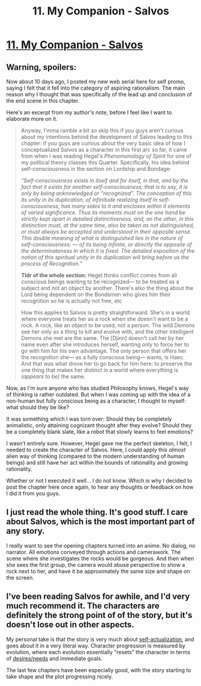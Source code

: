 #+TITLE: 11. My Companion - Salvos

* [[https://www.royalroad.com/fiction/37438/salvos/chapter/596525/11-my-companion][11. My Companion - Salvos]]
:PROPERTIES:
:Author: delta-201
:Score: 22
:DateUnix: 1607393476.0
:DateShort: 2020-Dec-08
:END:

** *Warning, spoilers:*

Now about 10 days ago, I posted my new web serial here for self promo, saying I felt that it fell into the category of aspiring rationalism. The main reason why I thought that was specifically of the lead up and conclusion of the end scene in this chapter.

Here's an excerpt from my author's note, before I feel like I want to elaborate more on it.

#+begin_quote
  Anyway, I'mma ramble a bit so skip this if you guys aren't curious about my intentions behind the development of Salvos leading to this chapter: if you guys are curious about the very basic idea of how I conceptualized Salvos as a character in this first arc so far, it came from when I was reading Hegel's /Phenomonology of Spirit/ for one of my political theory classes this Quarter. Specifically, his idea behind self-consciousness in the section on Lordship and Bondage:

  /"Self-consciousness exists in itself and for itself, in that, and by the fact that it exists for another self-consciousness; that is to say, it is only by being acknowledged or “recognized”. The conception of this its unity in its duplication, of infinitude realizing itself in self-consciousness, has many sides to it and encloses within it elements of varied significance. Thus its moments must on the one hand be strictly kept apart in detailed distinctiveness, and, on the other, in this distinction must, at the same time, also be taken as not distinguished, or must always be accepted and understood in their opposite sense. This double meaning of what is distinguished lies in the nature of self-consciousness: --- of its being infinite, or directly the opposite of the determinateness in which it is fixed. The detailed exposition of the notion of this spiritual unity in its duplication will bring before us the process of Recognition."/

  *Tldr of the whole section:* Hegel thinks conflict comes from all conscious beings wanting to be recognized--- to be treated as a subject and not an object by another. There's also the thing about the Lord being dependent on the Bondsmen who gives him their recognition so he is actually not free, etc

  How this applies to Salvos is pretty straightforward. She's in a world where everyone treats her as a rock when she doesn't want to be a rock. A rock, like an object to be used, not a person. The wild Demons see her only as a thing to kill and evolve with, and the other intelligent Demons she met are the same. The [Djinn] doesn't call her by her name even after she introduces herself, wanting only to force her to go with him for his own advantage. The only person that offers her the recognition she--- as a fully conscious being--- wants, is Haec. And that was what drove her to go back for him here: to preserve the one thing that makes her distinct in a world where everything is /(appears to be)/ the same. 
#+end_quote

Now, as I'm sure anyone who has studied Philosophy knows, Hegel's way of thinking is rather outdated. But when I was coming up with the idea of a non-human but fully conscious being as a character, I thought to myself: what should they be like?

It was something which I was torn over: Should they be completely animalistic, only attaining cognizant thought after they evolve? Should they be a completely blank slate, like a robot that slowly learns to feel emotions?

I wasn't entirely sure. However, Hegel gave me the perfect skeleton, I felt, I needed to create the character of Salvos. Here, I could apply this /almost/ alien way of thinking (compared to the modern understanding of human beings) and still have her act within the bounds of rationality and growing rationality.

Whether or not I executed it well... I do not know. Which is why I decided to post the chapter here once again, to hear any thoughts or feedback on how I did it from you guys.
:PROPERTIES:
:Author: delta-201
:Score: 8
:DateUnix: 1607394019.0
:DateShort: 2020-Dec-08
:END:


** I just read the whole thing. It's good stuff. I care about Salvos, which is the most important part of any story.

I really want to see the opening chapters turned into an anime. No dialog, no narrator. All emotions conveyed through actions and camerawork. The scene where she investigates the rocks would be gorgeous. And then when she sees the first group, the camera would abuse perspective to show a rock next to her, and have it be approximately the same size and shape on the screen.
:PROPERTIES:
:Author: immortal_lurker
:Score: 5
:DateUnix: 1607613670.0
:DateShort: 2020-Dec-10
:END:


** I've been reading Salvos for awhile, and I'd very much recommend it. The characters are definitely the strong point of of the story, but it's doesn't lose out in other aspects.

My personal take is that the story is very much about [[https://en.wikipedia.org/wiki/Self-actualization][self-actualization]], and goes about it in a very literal way. Character progression is measured by evolution, where each evolution essentially "resets" the character in terms of [[https://en.wikipedia.org/wiki/Maslow%27s_hierarchy_of_needs][desires/needs]] and immediate goals.

The last few chapters have been especially good, with the story starting to take shape and the plot progressing nicely.
:PROPERTIES:
:Author: Do_Not_Go_In_There
:Score: 2
:DateUnix: 1607537844.0
:DateShort: 2020-Dec-09
:END:
